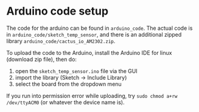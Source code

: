 * Arduino code setup

The code for the arduino can be found in ~arduino_code~. The actual code is in
~arduino_code/sketch_temp_sensor~, and there is an additional zipped library
~arduino_code/cactus_io_AM2302.zip~.

To upload the code to the Arduino, install the Arduino IDE for linux (download
zip file), then do:
1) open the ~sketch_temp_sensor.ino~ file via the GUI
2) import the library (Sketch -> Include Library)
3) select the board from the dropdown menu

If you run into permission error while uploading, try ~sudo chmod a+rw
/dev/ttyACM0~ (or whatever the device name is).
